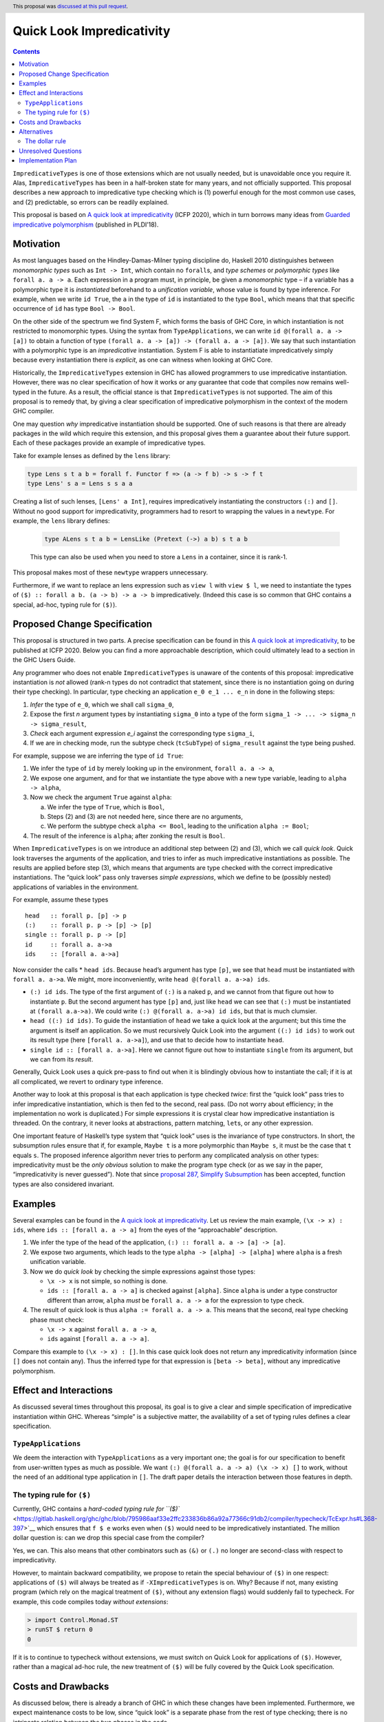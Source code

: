 Quick Look Impredicativity
==========================

.. author:: Alejandro Serrano Mena
.. date-accepted:: 2020-06-15
.. ticket-url::
.. implemented::
.. highlight:: haskell
.. header:: This proposal was `discussed at this pull request <https://github.com/ghc-proposals/ghc-proposals/pull/274>`_.
.. contents::


``ImpredicativeTypes`` is one of those extensions which are not usually
needed, but is unavoidable once you require it. Alas,
``ImpredicativeTypes`` has been in a half-broken state for many years,
and not officially supported. This proposal describes a new approach to
impredicative type checking which is (1) powerful enough for the most
common use cases, and (2) predictable, so errors can be readily
explained.

This proposal is based on `A quick look at
impredicativity <https://www.microsoft.com/en-us/research/publication/a-quick-look-at-impredicativity/>`__
(ICFP 2020), which in turn borrows many ideas from `Guarded
impredicative
polymorphism <https://www.microsoft.com/en-us/research/publication/guarded-impredicative-polymorphism/>`__
(published in PLDI’18).

Motivation
----------

As most languages based on the Hindley-Damas-Milner typing discipline
do, Haskell 2010 distinguishes between *monomorphic types* such as
``Int -> Int``, which contain no ``forall``\ s, and *type schemes* or
*polymorphic types* like ``forall a. a -> a``. Each expression in a
program must, in principle, be given a *monomorphic* type – if a
variable has a polymorphic type it is *instantiated* beforehand to a
*unification variable*, whose value is found by type inference. For
example, when we write ``id True``, the ``a`` in the type of ``id`` is
instantiated to the type ``Bool``, which means that that specific
occurrence of ``id`` has type ``Bool -> Bool``.

On the other side of the spectrum we find System F, which forms the
basis of GHC Core, in which instantiation is not restricted to
monomorphic types. Using the syntax from ``TypeApplications``, we can
write ``id @(forall a. a -> [a])`` to obtain a function of type
``(forall a. a -> [a]) -> (forall a. a -> [a])``. We say that such
instantiation with a polymorphic type is an *impredicative*
instantiation. System F is able to instantiatiate impredicatively simply
because every instantiation there is *explicit*, as one can witness when
looking at GHC Core.

Historically, the ``ImpredicativeTypes`` extension in GHC has allowed
programmers to use impredicative instantiation. However, there was no
clear specification of how it works or any guarantee that code that
compiles now remains well-typed in the future. As a result, the official
stance is that ``ImpredicativeTypes`` is not supported. The aim of this
proposal is to remedy that, by giving a clear specification of
impredicative polymorphism in the context of the modern GHC compiler.

One may question *why* impredicative instantiation should be supported.
One of such reasons is that there are already packages in the wild which
require this extension, and this proposal gives them a guarantee about
their future support. Each of these packages provide an example of
impredicative types.

Take for example lenses as defined by the ``lens`` library:

.. code:: haskell

   type Lens s t a b = forall f. Functor f => (a -> f b) -> s -> f t
   type Lens' s a = Lens s s a a

Creating a list of such lenses, ``[Lens' a Int]``, requires
impredicatively instantiating the constructors ``(:)`` and ``[]``.
Without no good support for impredicativity, programmers had to resort
to wrapping the values in a ``newtype``. For example, the ``lens``
library defines:

   .. code:: haskell

      type ALens s t a b = LensLike (Pretext (->) a b) s t a b 

   This type can also be used when you need to store a ``Lens`` in a
   container, since it is rank-1.

This proposal makes most of these ``newtype`` wrappers unnecessary.

Furthermore, if we want to replace an lens expression such as ``view l``
with ``view $ l``, we need to instantiate the types of
``($) :: forall a b. (a -> b) -> a -> b`` impredicatively. (Indeed this
case is so common that GHC contains a special, ad-hoc, typing rule for
``($)``).

Proposed Change Specification
-----------------------------

This proposal is structured in two parts. A precise specification can be
found in this `A quick look at
impredicativity <https://www.microsoft.com/en-us/research/publication/a-quick-look-at-impredicativity/>`__,
to be published at ICFP 2020. Below you can find a more approachable
description, which could ultimately lead to a section in the GHC Users
Guide.

Any programmer who does not enable ``ImpredicativeTypes`` is unaware of
the contents of this proposal: impredicative instantiation is *not*
allowed (rank-n types do not contradict that statement, since there is
no instantiation going on during their type checking). In particular,
type checking an application ``e_0 e_1 ... e_n`` in done in the
following steps:

1. *Infer* the type of ``e_0``, which we shall call ``sigma_0``,
2. Expose the first *n* argument types by instantiating ``sigma_0`` into
   a type of the form ``sigma_1 -> ... -> sigma_n -> sigma_result``,
3. *Check* each argument expression *e_i* against the corresponding type
   ``sigma_i``,
4. If we are in checking mode, run the subtype check (``tcSubType``) of
   ``sigma_result`` against the type being pushed.

For example, suppose we are inferring the type of ``id True``:

1. We infer the type of ``id`` by merely looking up in the environment,
   ``forall a. a -> a``,
2. We expose one argument, and for that we instantiate the type above
   with a new type variable, leading to ``alpha -> alpha``,
3. Now we check the argument ``True`` against ``alpha``:

   a. We infer the type of ``True``, which is ``Bool``,
   b. Steps (2) and (3) are not needed here, since there are no
      arguments,
   c. We perform the subtype check ``alpha <= Bool``, leading to the
      unification ``alpha := Bool``;

4. The result of the inference is ``alpha``; after zonking the result is
   ``Bool``.

When ``ImpredicativeTypes`` is on we introduce an additional step
between (2) and (3), which we call *quick look*. Quick look traverses
the arguments of the application, and tries to infer as much
impredicative instantiations as possible. The results are applied before
step (3), which means that arguments are type checked with the correct
impredicative instantiations. The “quick look” pass only traverses
*simple expressions*, which we define to be (possibly nested)
applications of variables in the environment.

For example, assume these types

::

      head   :: forall p. [p] -> p
      (:)    :: forall p. p -> [p] -> [p]
      single :: forall p. p -> [p]
      id     :: forall a. a->a
      ids    :: [forall a. a->a]

Now consider the calls \* ``head ids``. Because ``head``\ ’s argument
has type ``[p]``, we see that ``head`` must be instantiated with
``forall a. a->a``. We might, more inconveniently, write
``head @(forall a. a->a) ids``.

-  ``(:) id ids``. The type of the first argument of ``(:)`` is a naked
   ``p``, and we cannot from that figure out how to instantiate ``p``.
   But the second argument has type ``[p]`` and, just like ``head`` we
   can see that ``(:)`` must be instantiated at ``(forall a.a->a)``. We
   could write ``(:) @(forall a. a->a) id ids``, but that is much
   clumsier.

-  ``head ((:) id ids)``. To guide the instantiation of ``head`` we take
   a quick look at the argument; but this time the argument is itself an
   application. So we must recursively Quick Look into the argument
   ``((:) id ids)`` to work out its result type (here
   ``[forall a. a->a]``), and use that to decide how to instantiate
   ``head``.

-  ``single id :: [forall a. a->a]``. Here we cannot figure out how to
   instantiate ``single`` from its argument, but we can from its
   *result*.

Generally, Quick Look uses a quick pre-pass to find out when it is
blindingly obvious how to instantiate the call; if it is at all
complicated, we revert to ordinary type inference.

Another way to look at this proposal is that each application is type
checked *twice*: first the “quick look” pass tries to infer
impredicative instantiation, which is then fed to the second, real pass.
(Do not worry about efficiency; in the implementation no work is
duplicated.) For simple expressions it is crystal clear how
impredicative instantiation is threaded. On the contrary, it never looks
at abstractions, pattern matching, ``let``\ s, or any other expression.

One important feature of Haskell’s type system that “quick look” uses is
the invariance of type constructors. In short, the subsumption rules
ensure that if, for example, ``Maybe t`` is a more polymorphic than
``Maybe s``, it must be the case that ``t`` equals ``s``. The proposed
inference algorithm never tries to perform any complicated analysis on
other types: impredicativity must be the *only obvious* solution to make
the program type check (or as we say in the paper, “impredicativity is
never guessed”). Note that since `proposal 287, Simplify
Subsumption <https://github.com/ghc-proposals/ghc-proposals/blob/master/proposals/0287-simplify-subsumption.rst>`__
has been accepted, function types are also considered invariant.

Examples
--------

Several examples can be found in the `A quick look at
impredicativity <https://www.microsoft.com/en-us/research/publication/a-quick-look-at-impredicativity/>`__.
Let us review the main example, ``(\x -> x) : ids``, where
``ids :: [forall a. a -> a]`` from the eyes of the “approachable”
description.

1. We infer the type of the head of the application,
   ``(:) :: forall a. a -> [a] -> [a]``.
2. We expose two arguments, which leads to the type
   ``alpha -> [alpha] -> [alpha]`` where ``alpha`` is a fresh
   unification variable.
3. Now we do *quick look* by checking the simple expressions against
   those types:

   -  ``\x -> x`` is not simple, so nothing is done.
   -  ``ids :: [forall a. a -> a]`` is checked against ``[alpha]``.
      Since ``alpha`` is under a type constructor different than arrow,
      ``alpha`` *must* be ``forall a. a -> a`` for the expression to
      type check.

4. The result of quick look is thus ``alpha := forall a. a -> a``. This
   means that the second, real type checking phase must check:

   -  ``\x -> x`` against ``forall a. a -> a``,
   -  ``ids`` against ``[forall a. a -> a]``.

Compare this example to ``(\x -> x) : []``. In this case quick look does
not return any impredicativity information (since ``[]`` does not
contain any). Thus the inferred type for that expression is
``[beta -> beta]``, without any impredicative polymorphism.

Effect and Interactions
-----------------------

As discussed several times throughout this proposal, its goal is to give
a clear and simple specification of impredicative instantiation within
GHC. Whereas “simple” is a subjective matter, the availability of a set
of typing rules defines a clear specification.

``TypeApplications``
~~~~~~~~~~~~~~~~~~~~

We deem the interaction with ``TypeApplications`` as a very important
one; the goal is for our specification to benefit from user-written
types as much as possible. We want
``(:) @(forall a. a -> a) (\x -> x) []`` to work, without the need of an
additional type application in ``[]``. The draft paper details the
interaction between those features in depth.

The typing rule for ``($)``
~~~~~~~~~~~~~~~~~~~~~~~~~~~

Currently, GHC contains a `hard-coded typing rule for
``($)`` <https://gitlab.haskell.org/ghc/ghc/blob/795986aaf33e2ffc233836b86a92a77366c91db2/compiler/typecheck/TcExpr.hs#L368-397>`__
which ensures that ``f $ e`` works even when ``($)`` would need to be
impredicatively instantiated. The million dollar question is: can we
drop this special case from the compiler?

Yes, we can. This also means that other combinators such as ``(&)`` or
``(.)`` no longer are second-class with respect to impredicativity.

However, to maintain backward compatibility, we propose to retain the
special behaviour of ``($)`` in one respect: applications of ``($)``
will always be treated as if ``-XImpredicativeTypes`` is on. Why?
Because if not, many existing program (which rely on the magical
treatment of ``($)``, without any extension flags) would suddenly fail
to typecheck. For example, this code compiles today *without
extensions*:

.. code:: haskell

   > import Control.Monad.ST
   > runST $ return 0
   0

If it is to continue to typecheck without extensions, we must switch on
Quick Look for applications of ``($)``. However, rather than a magical
ad-hoc rule, the new treatment of ``($)`` will be fully covered by the
Quick Look specification.

Costs and Drawbacks
-------------------

As discussed below, there is already a branch of GHC in which these
changes have been implemented. Furthermore, we expect maintenance costs
to be low, since “quick look” is a separate phase from the rest of type
checking; there is no intrincate relation between the two phases in the
code.

``ImpredicativeTypes`` has always been an advanced feature of the
language. However, once you arrive at it, programmers often ask
themselves: “what is stopping the compiler from accepting this?”. This
proposal gives an answer to that question, with a succint explanation:
“impredicative is never guessed, it must be obvious from the simple
parts of each application”.

Alternatives
------------

The main alternative is to keep the *status quo*: ``ImpredicativeTypes``
is there, has unspecified behaviour. In a sense, then, GHC could
implement Quick Look anyway, thereby changing ``ImpredicativeTypes``
from one unspecified behavior to another. But it would obviously be much
better to specify the behaviour, and we have a paper that does so, and
an implementation that matches it.

Another possibility is to remove ``ImpredicativeTypes`` altogether. That
would be hard to do becuase, despite its ill-specified behaviour, its
use is not uncommmon. Moreover even using ``TypeApplications`` for
impredicative instantiation requires a weak form of Quick Look. And,
even if that is allowed, using ``TypeApplications`` alone is clumsy and
impredicative instantiation is quite contagious. For example, one might
need to write things like:

.. code:: haskell

   (++) @(forall a. a -> a) ids ([] @(forall a. a -> a))

The dollar rule
~~~~~~~~~~~~~~~

As discussed above, we propose to switch on Quick Look for applications
of ``($)``, to maintain back-compat. That choice could be changed, but
it would require many libraries to add ``ImpredicativeTypes``.

Unresolved Questions
--------------------

Implementation Plan
-------------------

We have a fully working implementation in `merge request
!3220 <https://gitlab.haskell.org/ghc/ghc/-/merge_requests/3220>`__.
